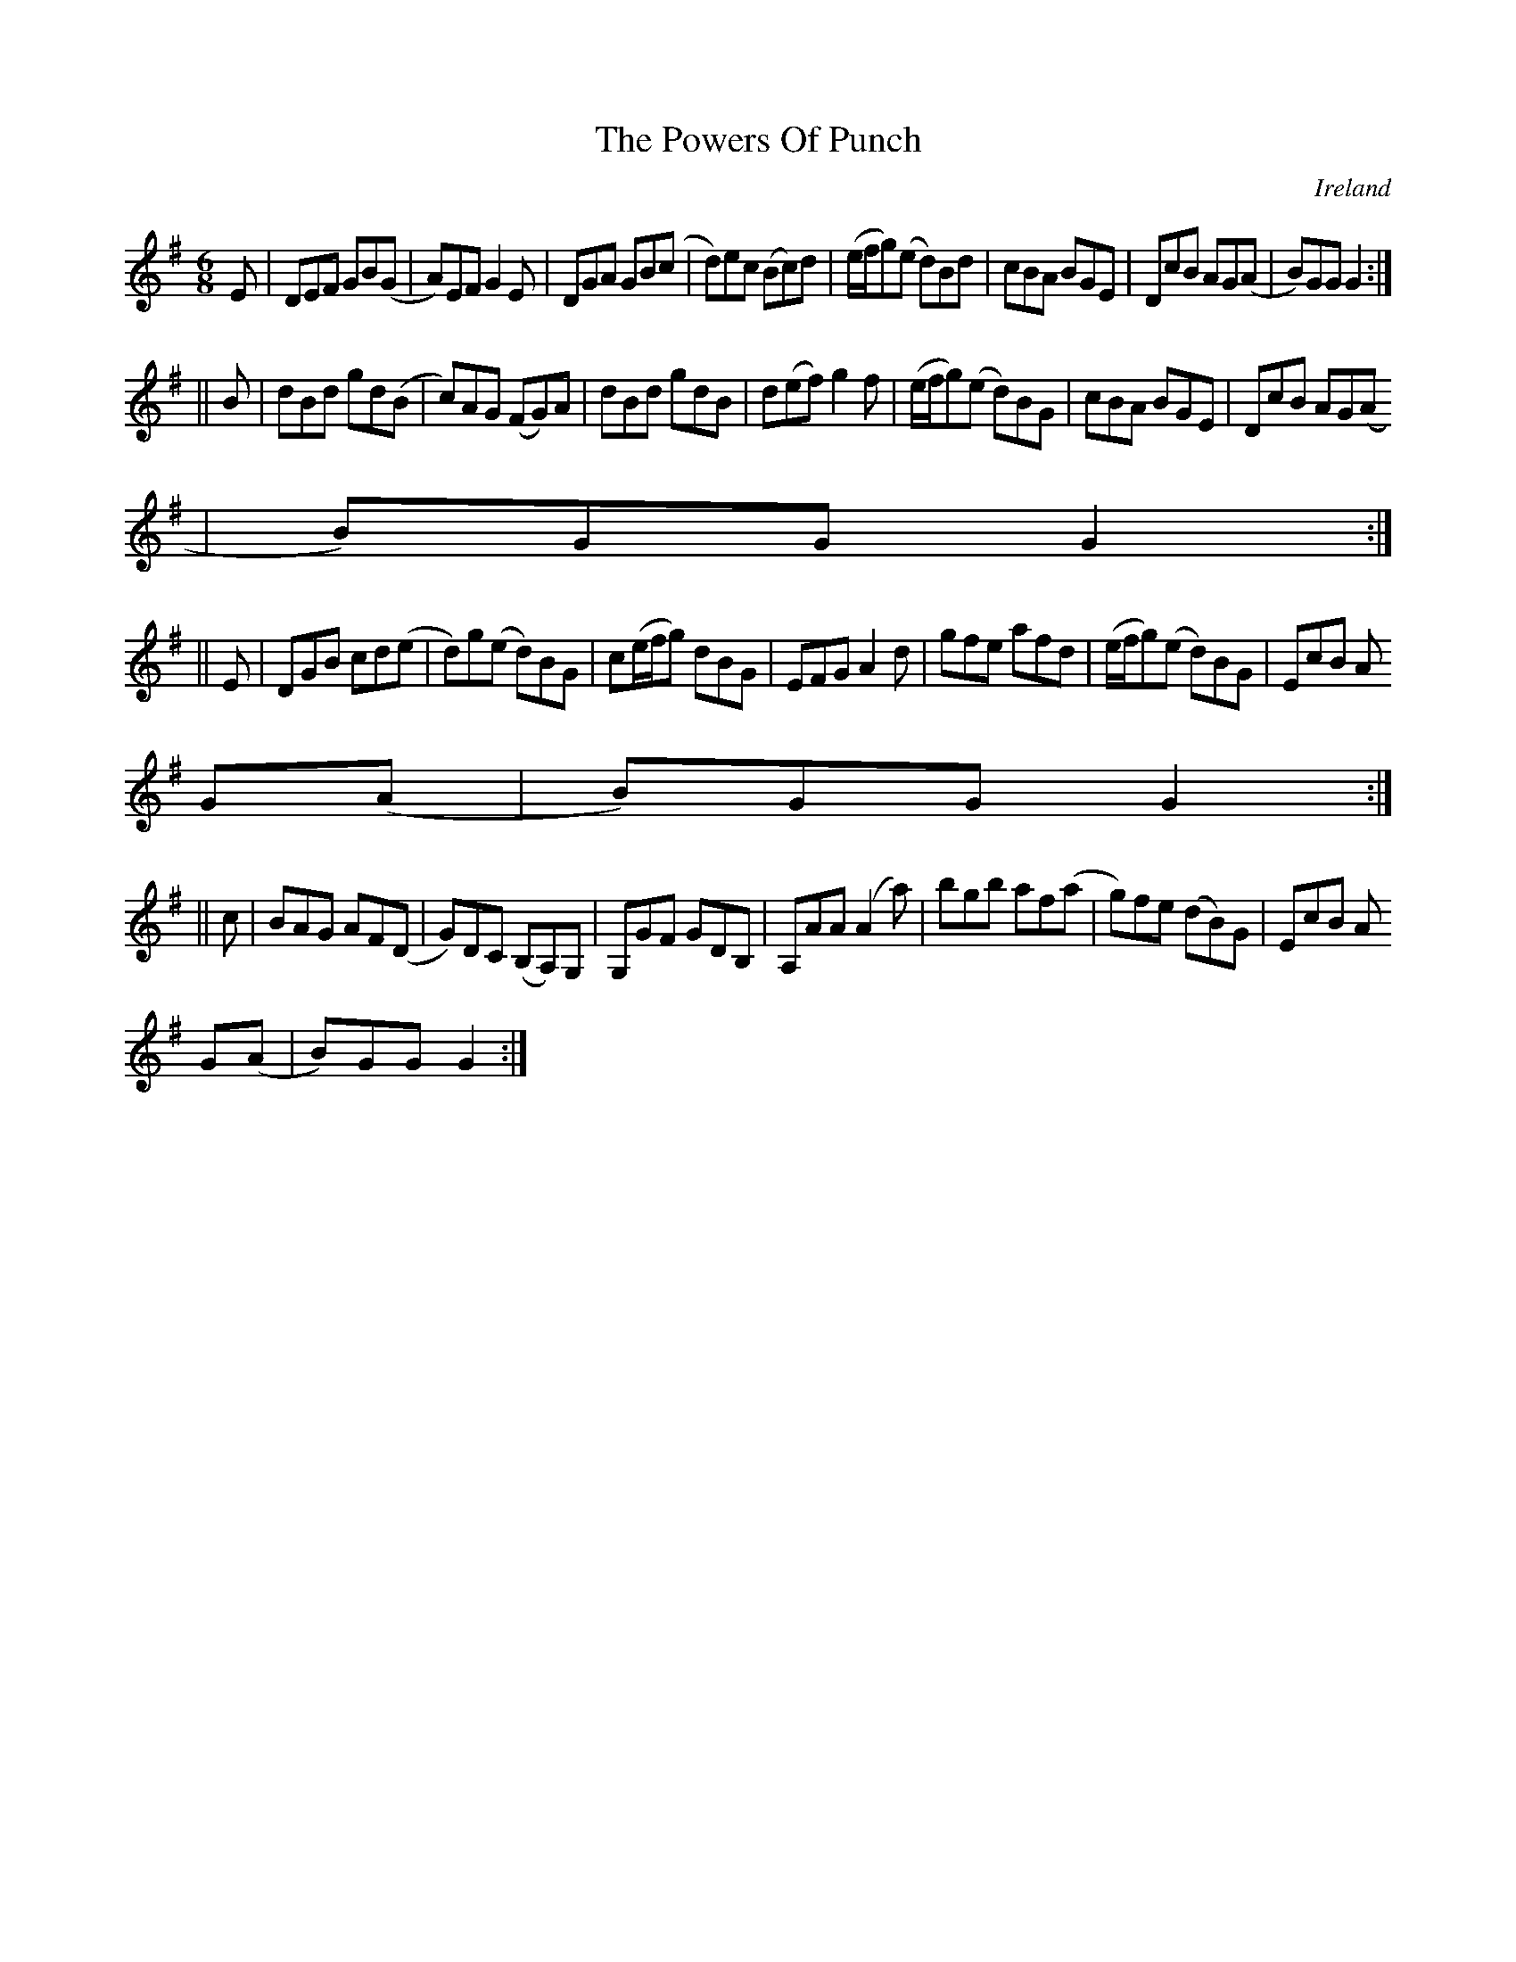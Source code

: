 X:352
T:The Powers Of Punch
N:anon.
O:Ireland
B:Francis O'Neill: "The Dance Music of Ireland" (1907) no. 352
R:Double jig
Z:Transcribed by Frank Nordberg - http://www.musicaviva.com
N:Music Aviva - The Internet center for free sheet music downloads
M:6/8
L:1/8
K:G
E|DEF GB(G|A)EF G2E|DGA GB(c|d)ec (Bc)d|(e/f/g)(e d)Bd|cBA BGE|DcB AG(A|B)GG G2:|
||B|dBd gd(B|c)AG (FG)A|dBd gdB|d(ef) g2f|(e/f/g)(e d)BG|cBA BGE|DcB AG(A
|B)GG G2:|
||E|DGB cd(e|d)g(e d)BG|c(e/f/g) dBG|EFG A2d|gfe afd|(e/f/g)(e d)BG|EcB A
G(A|B)GG G2:|
||c|BAG AF(D|G)DC (B,A,)G,|G,GF GDB,|A,AA (A2a)|bgb af(a|g)fe (dB)G|EcB A
G(A|B)GG G2:|
